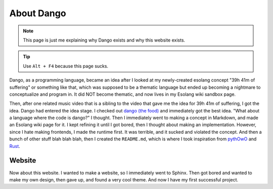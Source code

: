 
About Dango
===========

.. note::

    This page is just me explaining why Dango exists and why this website exists.

.. tip::

    Use ``Alt + F4`` because this page sucks.

Dango, as a programming language, became an idea after I looked at my newly-created esolang concept "39h 41m of suffering" or something
like that, which was supposed to be a thematic language but ended up becoming a nightmare to conceptualize and program in. It did NOT
become thematic, and now lives in my Esolang wiki sandbox page.

Then, after one related music video that is a sibling to the video that gave me the idea for 39h 41m of suffering, I got the idea. Dango
had entered the idea stage. I checked out `dango (the food) <https://en.wikipedia.org/wiki/Dango>`__ and immediately got the best idea.
"What about a language where the code is dango?" I thought. Then I immediately went to making a concept in Markdown, and made an Esolang wiki
page for it. I kept refining it until I got bored, then I thought about making an implementation. However, since I hate making frontends, I made
the runtime first. It was terrible, and it sucked and violated the concept. And then a bunch of other stuff blah blah blah, then I created the
``README.md``, which is where I took inspiration from `pythOwO <https://github.com/virejdasani/pythOwO>`__ and `Rust <https://rust-lang.org>`__.

Website
#######

Now about this website. I wanted to make a website, so I immediately went to Sphinx. Then got bored and wanted to make my own design, then gave up,
and found a very cool theme. And now I have my first successful project.
